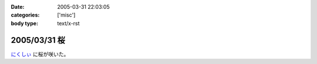 :date: 2005-03-31 22:03:05
:categories: ['misc']
:body type: text/x-rst

=============
2005/03/31 桜
=============

`にくしぃ`_ に桜が咲いた。

.. _`にくしぃ`: http://nixi.jp/



.. :extend type: text/plain
.. :extend:
